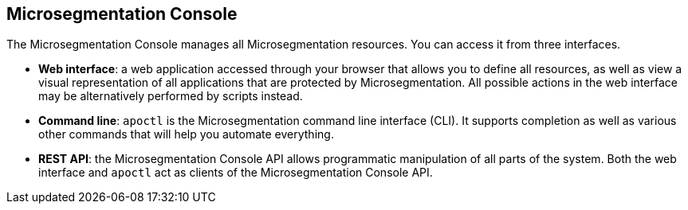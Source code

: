 == Microsegmentation Console

//'''
//
//title: Microsegmentation Console
//type: single
//url: "/5.0/concepts/console/"
//weight: 10
//menu:
//  5.0:
//    parent: "concepts"
//    identifier: "console"
//canonical: https://docs.aporeto.com/saas/concepts/console/
//
//'''

The Microsegmentation Console manages all Microsegmentation resources.
You can access it from three interfaces.

* *Web interface*: a web application accessed through your browser that allows you to define all resources, as well as view a visual representation of all applications that are protected by Microsegmentation.
All possible actions in the web interface may be alternatively performed by scripts instead.
* *Command line*: `apoctl` is the Microsegmentation command line interface (CLI).
It supports completion as well as various other commands that will help you automate everything.
* *REST API*: the Microsegmentation Console API allows programmatic manipulation of all parts of the system.
Both the web interface and `apoctl` act as clients of the Microsegmentation Console API.
